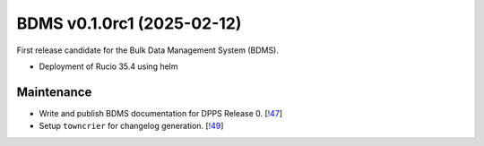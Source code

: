 BDMS v0.1.0rc1 (2025-02-12)
---------------------------

First release candidate for the Bulk Data Management System (BDMS).

* Deployment of Rucio 35.4 using helm



Maintenance
~~~~~~~~~~~

- Write and publish BDMS documentation for DPPS Release 0. [`!47 <https://gitlab.cta-observatory.org/cta-computing/dpps/bdms/bdms/-/merge_requests/47>`__]

- Setup ``towncrier`` for changelog generation. [`!49 <https://gitlab.cta-observatory.org/cta-computing/dpps/bdms/bdms/-/merge_requests/49>`__]
